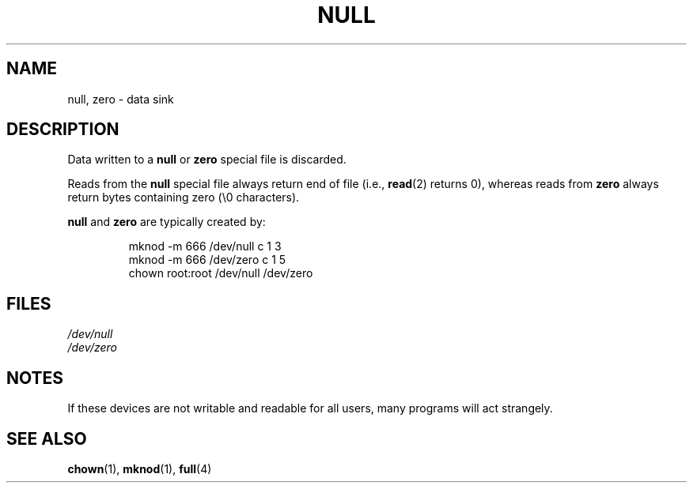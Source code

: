 .\" Copyright (c) 1993 Michael Haardt (michael@moria.de),
.\"     Fri Apr  2 11:32:09 MET DST 1993
.\"
.\" %%%LICENSE_START(GPLv2+_DOC_FULL)
.\" This is free documentation; you can redistribute it and/or
.\" modify it under the terms of the GNU General Public License as
.\" published by the Free Software Foundation; either version 2 of
.\" the License, or (at your option) any later version.
.\"
.\" The GNU General Public License's references to "object code"
.\" and "executables" are to be interpreted as the output of any
.\" document formatting or typesetting system, including
.\" intermediate and printed output.
.\"
.\" This manual is distributed in the hope that it will be useful,
.\" but WITHOUT ANY WARRANTY; without even the implied warranty of
.\" MERCHANTABILITY or FITNESS FOR A PARTICULAR PURPOSE.  See the
.\" GNU General Public License for more details.
.\"
.\" You should have received a copy of the GNU General Public
.\" License along with this manual; if not, see
.\" <http://www.gnu.org/licenses/>.
.\" %%%LICENSE_END
.\"
.\" Modified Sat Jul 24 17:00:12 1993 by Rik Faith (faith@cs.unc.edu)
.TH NULL 4 2009-02-23 "Linux" "Linux Programmer's Manual"
.SH NAME
null, zero \- data sink
.SH DESCRIPTION
Data written to a
.BR null
or
.B zero
special file is discarded.
.PP
Reads from the
.B null
special file always return end of file (i.e.,
.BR read (2)
returns 0), whereas
reads from
.B zero
always return bytes containing zero (\e0 characters).
.LP
.B null
and
.B zero
are typically created by:
.RS
.sp
mknod \-m 666 /dev/null c 1 3
.br
mknod \-m 666 /dev/zero c 1 5
.br
chown root:root /dev/null /dev/zero
.RE
.SH FILES
.I /dev/null
.br
.I /dev/zero
.SH NOTES
If these devices are not writable and readable for all users, many
programs will act strangely.
.SH SEE ALSO
.BR chown (1),
.BR mknod (1),
.BR full (4)
